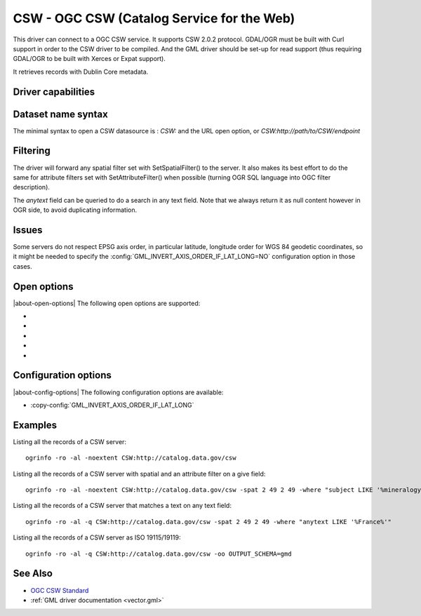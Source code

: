 .. _vector.csw:

CSW - OGC CSW (Catalog Service for the Web)
===========================================

.. shortname:: CSW

.. build_dependencies:: libcurl

This driver can connect to a OGC CSW service. It supports CSW 2.0.2
protocol. GDAL/OGR must be built with Curl support in order to the CSW
driver to be compiled. And the GML driver should be set-up for read
support (thus requiring GDAL/OGR to be built with Xerces or Expat
support).

It retrieves records with Dublin Core metadata.

Driver capabilities
-------------------

.. supports_georeferencing::

Dataset name syntax
-------------------

The minimal syntax to open a CSW datasource is : *CSW:* and the URL open
option, or *CSW:http://path/to/CSW/endpoint*

Filtering
---------

The driver will forward any spatial filter set with SetSpatialFilter()
to the server. It also makes its best effort to do the same for
attribute filters set with SetAttributeFilter() when possible (turning
OGR SQL language into OGC filter description).

The *anytext* field can be queried to do a search in any text field.
Note that we always return it as null content however in OGR side, to
avoid duplicating information.

Issues
------

Some servers do not respect EPSG axis order, in particular latitude,
longitude order for WGS 84 geodetic coordinates, so it might be needed
to specify the :config:`GML_INVERT_AXIS_ORDER_IF_LAT_LONG=NO`
configuration option in those cases.

Open options
------------

|about-open-options|
The following open options are supported:

-  .. oo:: URL

      URL to the CSW server endpoint (if not specified in the
      connection string already)

-  .. oo:: ELEMENTSETNAME
      :choices: brief, summary, full
      :default: full

      Level of details of properties.

-  .. oo:: FULL_EXTENT_RECORDS_AS_NON_SPATIAL
      :choices: YES, NO
      :default: NO

      Whether records with
      (-180,-90,180,90) extent should be considered non-spatial.

-  .. oo:: OUTPUT_SCHEMA

      Value of outputSchema parameter, in the
      restricted set supported by the serve. Special value *gmd* can be
      used as a shortcut for http://www.isotc211.org/2005/gmd, *csw* for
      http://www.opengis.net/cat/csw/2.0.2. When this open option is set, a
      *raw_xml* field will be filled with the XML content of each record.
      Other metadata fields will remain empty.

-  .. oo:: MAX_RECORDS
      :default: 500

      Maximum number of records to retrieve in a
      single time. Servers might have a lower accepted value.

Configuration options
---------------------

|about-config-options|
The following configuration options are available:

-  :copy-config:`GML_INVERT_AXIS_ORDER_IF_LAT_LONG`

Examples
--------

Listing all the records of a CSW server:

::

   ogrinfo -ro -al -noextent CSW:http://catalog.data.gov/csw

Listing all the records of a CSW server with spatial and an attribute
filter on a give field:

::

   ogrinfo -ro -al -noextent CSW:http://catalog.data.gov/csw -spat 2 49 2 49 -where "subject LIKE '%mineralogy%'"

Listing all the records of a CSW server that matches a text on any text
field:

::

   ogrinfo -ro -al -q CSW:http://catalog.data.gov/csw -spat 2 49 2 49 -where "anytext LIKE '%France%'"

Listing all the records of a CSW server as ISO 19115/19119:

::

   ogrinfo -ro -al -q CSW:http://catalog.data.gov/csw -oo OUTPUT_SCHEMA=gmd

See Also
--------

-  `OGC CSW Standard <http://www.opengeospatial.org/standards/cat>`__
-  :ref:`GML driver documentation <vector.gml>`
